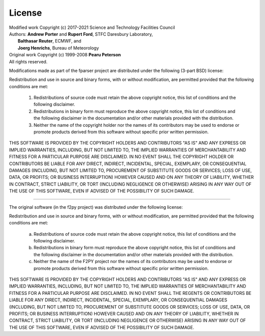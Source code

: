 
.. _license:

License
=======

| Modified work Copyright (c) 2017-2021 Science and Technology Facilities Council
| Authors: **Andrew Porter** and **Rupert Ford**, STFC Daresbury Laboratory,
|          **Balthasar Reuter**, ECMWF, and
|          **Joerg Henrichs**, Bureau of Meteorology
| Original work Copyright (c) 1999-2008 **Pearu Peterson**
| All rights reserved.

Modifications made as part of the fparser project are distributed
under the following (3-part BSD) license:

Redistribution and use in source and binary forms, with or without
modification, are permitted provided that the following conditions are
met:

  1. Redistributions of source code must retain the above copyright
     notice, this list of conditions and the following disclaimer.

  2. Redistributions in binary form must reproduce the above copyright
     notice, this list of conditions and the following disclaimer in the
     documentation and/or other materials provided with the distribution.

  3. Neither the name of the copyright holder nor the names of its
     contributors may be used to endorse or promote products derived from
     this software without specific prior written permission.

THIS SOFTWARE IS PROVIDED BY THE COPYRIGHT HOLDERS AND CONTRIBUTORS
"AS IS" AND ANY EXPRESS OR IMPLIED WARRANTIES, INCLUDING, BUT NOT
LIMITED TO, THE IMPLIED WARRANTIES OF MERCHANTABILITY AND FITNESS FOR
A PARTICULAR PURPOSE ARE DISCLAIMED. IN NO EVENT SHALL THE COPYRIGHT
HOLDER OR CONTRIBUTORS BE LIABLE FOR ANY DIRECT, INDIRECT, INCIDENTAL,
SPECIAL, EXEMPLARY, OR CONSEQUENTIAL DAMAGES (INCLUDING, BUT NOT
LIMITED TO, PROCUREMENT OF SUBSTITUTE GOODS OR SERVICES; LOSS OF USE,
DATA, OR PROFITS; OR BUSINESS INTERRUPTION) HOWEVER CAUSED AND ON ANY
THEORY OF LIABILITY, WHETHER IN CONTRACT, STRICT LIABILITY, OR TORT
(INCLUDING NEGLIGENCE OR OTHERWISE) ARISING IN ANY WAY OUT OF THE USE
OF THIS SOFTWARE, EVEN IF ADVISED OF THE POSSIBILITY OF SUCH DAMAGE.

--------------------------------------------------------------------

The original software (in the f2py project) was distributed under
the following license:

Redistribution and use in source and binary forms, with or without
modification, are permitted provided that the following conditions are met:

  a. Redistributions of source code must retain the above copyright notice,
     this list of conditions and the following disclaimer.
  b. Redistributions in binary form must reproduce the above copyright
     notice, this list of conditions and the following disclaimer in the
     documentation and/or other materials provided with the distribution.
  c. Neither the name of the F2PY project nor the names of its
     contributors may be used to endorse or promote products derived from
     this software without specific prior written permission.

THIS SOFTWARE IS PROVIDED BY THE COPYRIGHT HOLDERS AND CONTRIBUTORS "AS IS"
AND ANY EXPRESS OR IMPLIED WARRANTIES, INCLUDING, BUT NOT LIMITED TO, THE
IMPLIED WARRANTIES OF MERCHANTABILITY AND FITNESS FOR A PARTICULAR PURPOSE
ARE DISCLAIMED. IN NO EVENT SHALL THE REGENTS OR CONTRIBUTORS BE LIABLE FOR
ANY DIRECT, INDIRECT, INCIDENTAL, SPECIAL, EXEMPLARY, OR CONSEQUENTIAL
DAMAGES (INCLUDING, BUT NOT LIMITED TO, PROCUREMENT OF SUBSTITUTE GOODS OR
SERVICES; LOSS OF USE, DATA, OR PROFITS; OR BUSINESS INTERRUPTION) HOWEVER
CAUSED AND ON ANY THEORY OF LIABILITY, WHETHER IN CONTRACT, STRICT
LIABILITY, OR TORT (INCLUDING NEGLIGENCE OR OTHERWISE) ARISING IN ANY WAY
OUT OF THE USE OF THIS SOFTWARE, EVEN IF ADVISED OF THE POSSIBILITY OF SUCH
DAMAGE.
